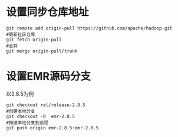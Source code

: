 * 设置同步仓库地址

#+BEGIN_SRC shell
  git remote add origin-pull https://github.com/apache/hadoop.git
  #更新社区仓库
  git fetch origin-pull
  #合并
  git merge origin-pull/trunk
#+END_SRC

* 设置EMR源码分支
 以2.8.5为例

 #+BEGIN_SRC shell
   git checkout rel/release-2.8.5
   #创建本地分支
   git checkout -b  emr-2.8.5
   #推送本地分支到远程
   git push origin emr-2.8.5:emr-2.8.5
 #+END_SRC
